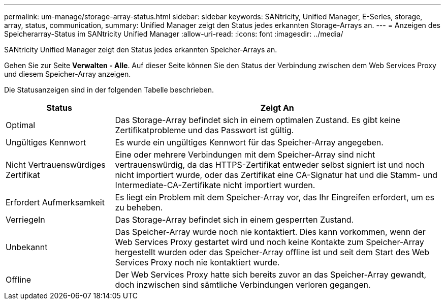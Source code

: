 ---
permalink: um-manage/storage-array-status.html 
sidebar: sidebar 
keywords: SANtricity, Unified Manager, E-Series, storage, array, status, communication, 
summary: Unified Manager zeigt den Status jedes erkannten Storage-Arrays an. 
---
= Anzeigen des Speicherarray-Status im SANtricity Unified Manager
:allow-uri-read: 
:icons: font
:imagesdir: ../media/


[role="lead"]
SANtricity Unified Manager zeigt den Status jedes erkannten Speicher-Arrays an.

Gehen Sie zur Seite *Verwalten - Alle*. Auf dieser Seite können Sie den Status der Verbindung zwischen dem Web Services Proxy und diesem Speicher-Array anzeigen.

Die Statusanzeigen sind in der folgenden Tabelle beschrieben.

[cols="25h,~"]
|===
| Status | Zeigt An 


 a| 
Optimal
 a| 
Das Storage-Array befindet sich in einem optimalen Zustand. Es gibt keine Zertifikatprobleme und das Passwort ist gültig.



 a| 
Ungültiges Kennwort
 a| 
Es wurde ein ungültiges Kennwort für das Speicher-Array angegeben.



 a| 
Nicht Vertrauenswürdiges Zertifikat
 a| 
Eine oder mehrere Verbindungen mit dem Speicher-Array sind nicht vertrauenswürdig, da das HTTPS-Zertifikat entweder selbst signiert ist und noch nicht importiert wurde, oder das Zertifikat eine CA-Signatur hat und die Stamm- und Intermediate-CA-Zertifikate nicht importiert wurden.



 a| 
Erfordert Aufmerksamkeit
 a| 
Es liegt ein Problem mit dem Speicher-Array vor, das Ihr Eingreifen erfordert, um es zu beheben.



 a| 
Verriegeln
 a| 
Das Storage-Array befindet sich in einem gesperrten Zustand.



 a| 
Unbekannt
 a| 
Das Speicher-Array wurde noch nie kontaktiert. Dies kann vorkommen, wenn der Web Services Proxy gestartet wird und noch keine Kontakte zum Speicher-Array hergestellt wurden oder das Speicher-Array offline ist und seit dem Start des Web Services Proxy noch nie kontaktiert wurde.



 a| 
Offline
 a| 
Der Web Services Proxy hatte sich bereits zuvor an das Speicher-Array gewandt, doch inzwischen sind sämtliche Verbindungen verloren gegangen.

|===